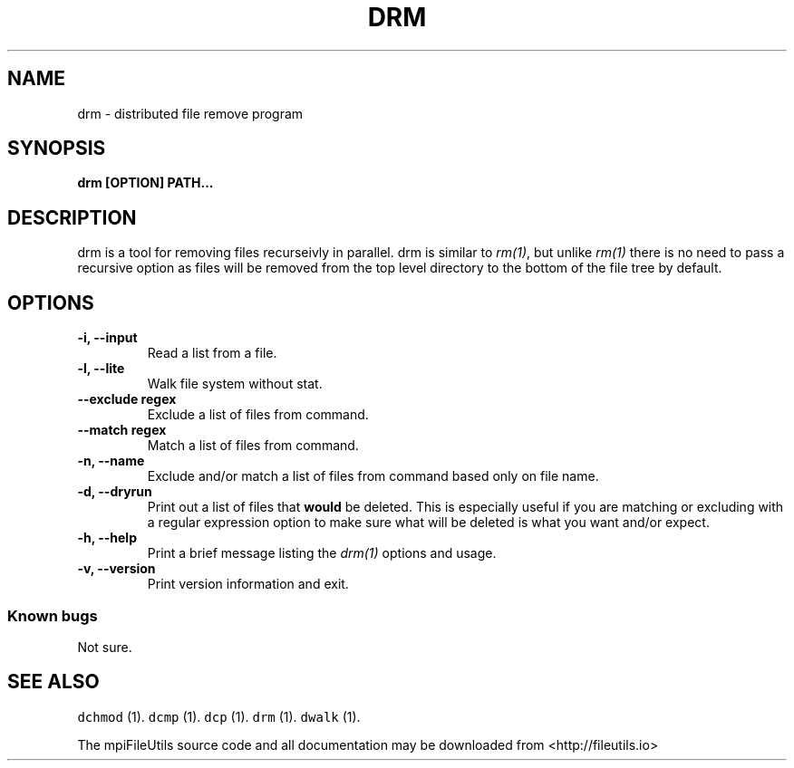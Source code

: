.\" Automatically generated by Pandoc 1.19.1
.\"
.TH "DRM" "1" "" "" ""
.hy
.SH NAME
.PP
drm \- distributed file remove program
.SH SYNOPSIS
.PP
\f[B]drm [OPTION] PATH...\f[]
.SH DESCRIPTION
.PP
drm is a tool for removing files recurseivly in parallel.
drm is similar to \f[I]rm(1)\f[], but unlike \f[I]rm(1)\f[] there is no
need to pass a recursive option as files will be removed from the top
level directory to the bottom of the file tree by default.
.SH OPTIONS
.TP
.B \-i, \-\-input 
Read a list from a file.
.RS
.RE
.TP
.B \-l, \-\-lite
Walk file system without stat.
.RS
.RE
.TP
.B \-\-exclude regex
Exclude a list of files from command.
.RS
.RE
.TP
.B \-\-match regex
Match a list of files from command.
.RS
.RE
.TP
.B \-n, \-\-name
Exclude and/or match a list of files from command based only on file
name.
.RS
.RE
.TP
.B \-d, \-\-dryrun
Print out a list of files that \f[B]would\f[] be deleted.
This is especially useful if you are matching or excluding with a
regular expression option to make sure what will be deleted is what you
want and/or expect.
.RS
.RE
.TP
.B \-h, \-\-help
Print a brief message listing the \f[I]drm(1)\f[] options and usage.
.RS
.RE
.TP
.B \-v, \-\-version
Print version information and exit.
.RS
.RE
.SS Known bugs
.PP
Not sure.
.SH SEE ALSO
.PP
\f[C]dchmod\f[] (1).
\f[C]dcmp\f[] (1).
\f[C]dcp\f[] (1).
\f[C]drm\f[] (1).
\f[C]dwalk\f[] (1).
.PP
The mpiFileUtils source code and all documentation may be downloaded
from <http://fileutils.io>

